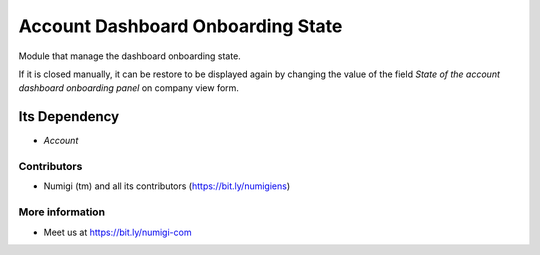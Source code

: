 Account Dashboard Onboarding State
==================================
Module that manage the dashboard onboarding state.

.. image:: static/description/account_dashboard_onboarding.png

If it is closed manually, it can be restore to be displayed again by changing the value of the field `State of the account dashboard onboarding panel` on company view form.

Its Dependency
~~~~~~~~~~~~~~
* `Account`

Contributors
------------
* Numigi (tm) and all its contributors (https://bit.ly/numigiens)

More information
----------------
* Meet us at https://bit.ly/numigi-com
